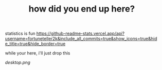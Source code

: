 #+TITLE: how did you end up here?

statistics is fun
[[https://github-readme-stats.vercel.app/api?username=fortuneteller2k&include_all_commits=true&show_icons=true&hide_title=true&hide_border=true]]

while your here, i'll just drop this

[[desktop.png]]

